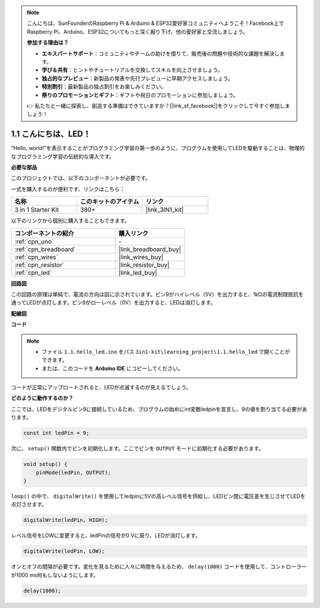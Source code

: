 .. note::

    こんにちは、SunFounderのRaspberry Pi & Arduino & ESP32愛好家コミュニティへようこそ！Facebook上でRaspberry Pi、Arduino、ESP32についてもっと深く掘り下げ、他の愛好家と交流しましょう。

    **参加する理由は？**

    - **エキスパートサポート**：コミュニティやチームの助けを借りて、販売後の問題や技術的な課題を解決します。
    - **学び＆共有**：ヒントやチュートリアルを交換してスキルを向上させましょう。
    - **独占的なプレビュー**：新製品の発表や先行プレビューに早期アクセスしましょう。
    - **特別割引**：最新製品の独占割引をお楽しみください。
    - **祭りのプロモーションとギフト**：ギフトや祝日のプロモーションに参加しましょう。

    👉 私たちと一緒に探索し、創造する準備はできていますか？[|link_sf_facebook|]をクリックして今すぐ参加しましょう！

.. _ar_blink:

1.1 こんにちは、LED！ 
=======================================

“Hello, world!”を表示することがプログラミング学習の第一歩のように、プログラムを使用してLEDを駆動することは、物理的なプログラミング学習の伝統的な導入です。

**必要な部品**

このプロジェクトでは、以下のコンポーネントが必要です。

一式を購入するのが便利です、リンクはこちら： 

.. list-table::
    :widths: 20 20 20
    :header-rows: 1

    *   - 名称	
        - このキットのアイテム
        - リンク
    *   - 3 in 1 Starter Kit
        - 380+
        - |link_3IN1_kit|

以下のリンクから個別に購入することもできます。

.. list-table::
    :widths: 30 20
    :header-rows: 1

    *   - コンポーネントの紹介
        - 購入リンク

    *   - :ref:`cpn_uno`
        - \-
    *   - :ref:`cpn_breadboard`
        - |link_breadboard_buy|
    *   - :ref:`cpn_wires`
        - |link_wires_buy|
    *   - :ref:`cpn_resistor`
        - |link_resistor_buy|
    *   - :ref:`cpn_led`
        - |link_led_buy|

**回路図**

.. image:: img/circuit_1.1_led.png

この回路の原理は単純で、電流の方向は図に示されています。ピン9がハイレベル（5V）を出力すると、1kΩの電流制限抵抗を通ってLEDが点灯します。ピン9がローレベル（0V）を出力すると、LEDは消灯します。

**配線図**

.. image:: img/1.1_hello_led_bb.png
    :width: 600
    :align: center

**コード**

.. note::

   * ファイル ``1.1.hello_led.ino`` をパス ``3in1-kit\learning_project\1.1.hello_led`` で開くことができます。 
   * または、このコードを **Arduino IDE** にコピーしてください。

.. raw:: html

    <iframe src=https://create.arduino.cc/editor/sunfounder01/0497f915-5bf8-41a2-8e0f-b013130a57f5/preview?embed style="height:510px;width:100%;margin:10px 0" frameborder=0></iframe>

コードが正常にアップロードされると、LEDが点滅するのが見えるでしょう。

**どのように動作するのか？**

ここでは、LEDをデジタルピン9に接続しているため、プログラムの始めにint変数ledpinを宣言し、9の値を割り当てる必要があります。

.. code-block:: arduino

    const int ledPin = 9;

次に、 ``setup()`` 関数内でピンを初期化します。ここでピンを ``OUTPUT`` モードに初期化する必要があります。

.. code-block:: arduino

    void setup() {
        pinMode(ledPin, OUTPUT);
    }

``loop()`` の中で、 ``digitalWrite()`` を使用してledpinに5Vの高レベル信号を供給し、LEDピン間に電圧差を生じさせてLEDを点灯させます。

.. code-block:: arduino

    digitalWrite(ledPin, HIGH);

レベル信号をLOWに変更すると、ledPinの信号が0 Vに戻り、LEDが消灯します。

.. code-block:: arduino

    digitalWrite(ledPin, LOW);

オンとオフの間隔が必要です。変化を見るために人々に時間を与えるため、 ``delay(1000)`` コードを使用して、コントローラーが1000 ms何もしないようにします。

.. code-block:: arduino

    delay(1000);   

